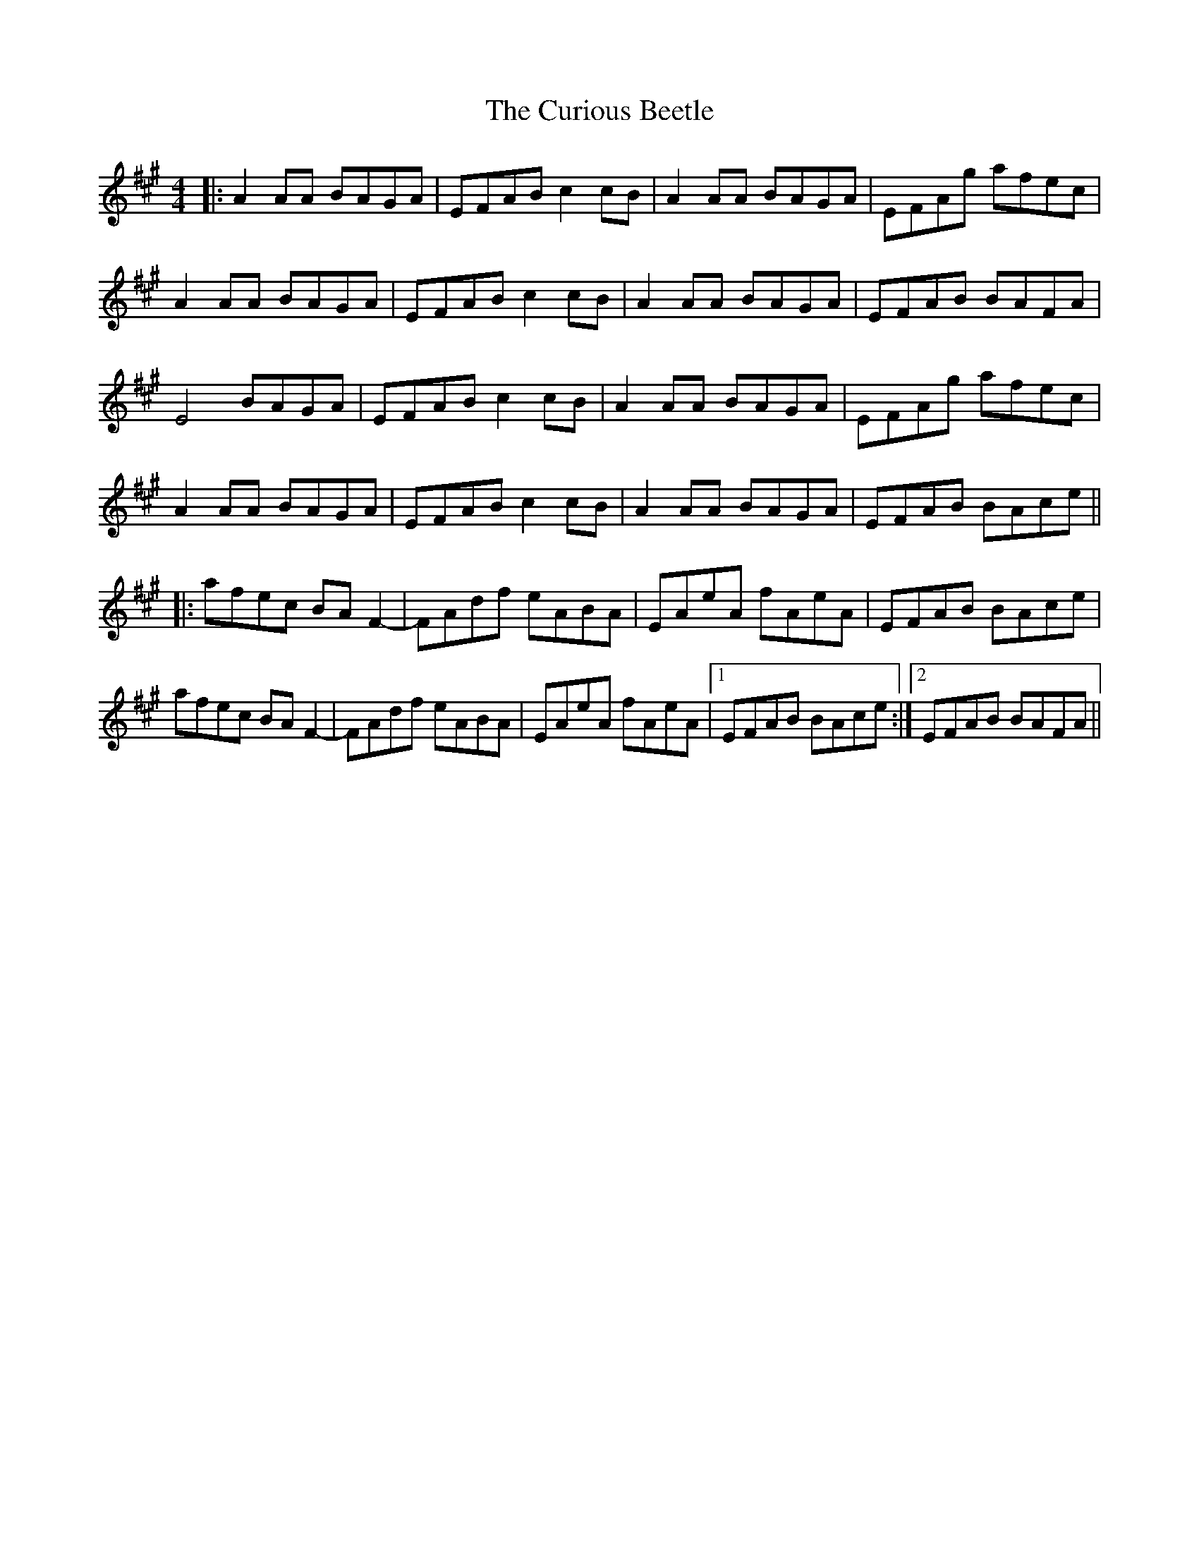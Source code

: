 X: 8887
T: Curious Beetle, The
R: reel
M: 4/4
K: Amajor
|:A2AA BAGA|EFAB c2cB|A2AA BAGA|EFAg afec|
A2AA BAGA|EFAB c2cB|A2AA BAGA|EFAB BAFA|
E4 BAGA|EFAB c2cB|A2AA BAGA|EFAg afec|
A2AA BAGA|EFAB c2cB|A2AA BAGA|EFAB BAce||
|:afec BAF2-|FAdf eABA|EAeA fAeA|EFAB BAce|
afec BAF2-|FAdf eABA|EAeA fAeA|1 EFAB BAce:|2 EFAB BAFA||

